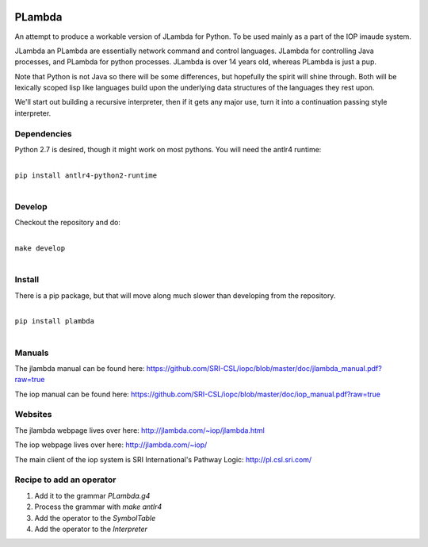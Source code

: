 .. image:: https://badge.fury.io/py/PLambda.svg
    :target: https://badge.fury.io/py/PLambda
	     

=======
PLambda
=======

An attempt to produce a workable version of JLambda for Python.
To be used mainly as a part of the IOP imaude system.

JLambda an PLambda are essentially network command and control
languages. JLambda for controlling Java processes, and PLambda for
python processes.  JLambda is over 14 years old, whereas PLambda
is just a pup.

Note that Python is not Java so there will be some differences, but
hopefully the spirit will shine through. Both will be lexically scoped
lisp like languages build upon the underlying data
structures of the languages they rest upon.

We'll start out building a recursive interpreter, then if it
gets any major use, turn it into a continuation passing
style interpreter.



Dependencies
------------

Python 2.7 is desired, though it might work on most pythons.
You will need the antlr4 runtime:

|
| ``pip install antlr4-python2-runtime``
|


Develop
-------

Checkout the repository and do:

|
| ``make develop``
|



Install
-------

There is a pip package, but that will move along much slower than developing
from the repository.

|
| ``pip install plambda``
|



Manuals
-------

The jlambda manual can be found here: https://github.com/SRI-CSL/iopc/blob/master/doc/jlambda_manual.pdf?raw=true

The iop manual can be found here:
https://github.com/SRI-CSL/iopc/blob/master/doc/iop_manual.pdf?raw=true

Websites
--------

The jlambda webpage lives over here: http://jlambda.com/~iop/jlambda.html

The iop webpage lives over here: http://jlambda.com/~iop/

The main client of the iop system is SRI International's Pathway Logic: http://pl.csl.sri.com/



Recipe to add an operator
-------------------------


1. Add it to the grammar `PLambda.g4`

2. Process the grammar with `make antlr4`

3. Add the operator to the `SymbolTable`

4. Add the operator to the `Interpreter`


